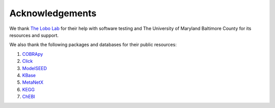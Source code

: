 *******************************
Acknowledgements
*******************************

We thank `The Lobo Lab <https://lobolab.umbc.edu>`_ for their help with software testing and The University of Maryland
Baltimore County for its resources and support.

We also thank the following packages and databases for their public resources:

#. `COBRApy <https://opencobra.github.io/cobrapy/>`_
#. `Click <https://click.palletsprojects.com/en/8.0.x/>`_
#. `ModelSEED <https://modelseed.org/>`_
#. `KBase <https://www.kbase.us/>`_
#. `MetaNetX <https://www.metanetx.org/>`_
#. `KEGG <https://www.genome.jp/kegg/>`_
#. `ChEBI <https://www.ebi.ac.uk/chebi/>`_

